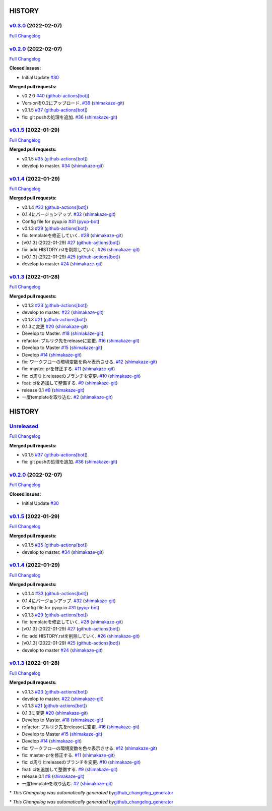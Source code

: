 HISTORY
=======

`v0.3.0 <https://github.com/shimakaze-git/django-jp-birthday/tree/v0.3.0>`__ (2022-02-07)
-----------------------------------------------------------------------------------------

`Full
Changelog <https://github.com/shimakaze-git/django-jp-birthday/compare/v0.2.0...v0.3.0>`__

`v0.2.0 <https://github.com/shimakaze-git/django-jp-birthday/tree/v0.2.0>`__ (2022-02-07)
-----------------------------------------------------------------------------------------

`Full
Changelog <https://github.com/shimakaze-git/django-jp-birthday/compare/v0.1.5...v0.2.0>`__

**Closed issues:**

-  Initial Update
   `#30 <https://github.com/shimakaze-git/django-jp-birthday/issues/30>`__

**Merged pull requests:**

-  v0.2.0
   `#40 <https://github.com/shimakaze-git/django-jp-birthday/pull/40>`__
   (`github-actions[bot] <https://github.com/apps/github-actions>`__)
-  Versionを0.2にアップロード.
   `#39 <https://github.com/shimakaze-git/django-jp-birthday/pull/39>`__
   (`shimakaze-git <https://github.com/shimakaze-git>`__)
-  v0.1.5
   `#37 <https://github.com/shimakaze-git/django-jp-birthday/pull/37>`__
   (`github-actions[bot] <https://github.com/apps/github-actions>`__)
-  fix: git pushの処理を追加.
   `#36 <https://github.com/shimakaze-git/django-jp-birthday/pull/36>`__
   (`shimakaze-git <https://github.com/shimakaze-git>`__)

`v0.1.5 <https://github.com/shimakaze-git/django-jp-birthday/tree/v0.1.5>`__ (2022-01-29)
-----------------------------------------------------------------------------------------

`Full
Changelog <https://github.com/shimakaze-git/django-jp-birthday/compare/v0.1.4...v0.1.5>`__

**Merged pull requests:**

-  v0.1.5
   `#35 <https://github.com/shimakaze-git/django-jp-birthday/pull/35>`__
   (`github-actions[bot] <https://github.com/apps/github-actions>`__)
-  develop to master.
   `#34 <https://github.com/shimakaze-git/django-jp-birthday/pull/34>`__
   (`shimakaze-git <https://github.com/shimakaze-git>`__)

`v0.1.4 <https://github.com/shimakaze-git/django-jp-birthday/tree/v0.1.4>`__ (2022-01-29)
-----------------------------------------------------------------------------------------

`Full
Changelog <https://github.com/shimakaze-git/django-jp-birthday/compare/v0.1.3...v0.1.4>`__

**Merged pull requests:**

-  v0.1.4
   `#33 <https://github.com/shimakaze-git/django-jp-birthday/pull/33>`__
   (`github-actions[bot] <https://github.com/apps/github-actions>`__)
-  0.1.4にバージョンアップ.
   `#32 <https://github.com/shimakaze-git/django-jp-birthday/pull/32>`__
   (`shimakaze-git <https://github.com/shimakaze-git>`__)
-  Config file for pyup.io
   `#31 <https://github.com/shimakaze-git/django-jp-birthday/pull/31>`__
   (`pyup-bot <https://github.com/pyup-bot>`__)
-  v0.1.3
   `#29 <https://github.com/shimakaze-git/django-jp-birthday/pull/29>`__
   (`github-actions[bot] <https://github.com/apps/github-actions>`__)
-  fix: templateを修正していく.
   `#28 <https://github.com/shimakaze-git/django-jp-birthday/pull/28>`__
   (`shimakaze-git <https://github.com/shimakaze-git>`__)
-  [v0.1.3] (2022-01-29)
   `#27 <https://github.com/shimakaze-git/django-jp-birthday/pull/27>`__
   (`github-actions[bot] <https://github.com/apps/github-actions>`__)
-  fix: add HISTORY.rstを削除していく.
   `#26 <https://github.com/shimakaze-git/django-jp-birthday/pull/26>`__
   (`shimakaze-git <https://github.com/shimakaze-git>`__)
-  [v0.1.3] (2022-01-29)
   `#25 <https://github.com/shimakaze-git/django-jp-birthday/pull/25>`__
   (`github-actions[bot] <https://github.com/apps/github-actions>`__)
-  develop to master
   `#24 <https://github.com/shimakaze-git/django-jp-birthday/pull/24>`__
   (`shimakaze-git <https://github.com/shimakaze-git>`__)

`v0.1.3 <https://github.com/shimakaze-git/django-jp-birthday/tree/v0.1.3>`__ (2022-01-28)
-----------------------------------------------------------------------------------------

`Full
Changelog <https://github.com/shimakaze-git/django-jp-birthday/compare/515815cbe454ff9b0caf506429079c329f91a11e...v0.1.3>`__

**Merged pull requests:**

-  v0.1.3
   `#23 <https://github.com/shimakaze-git/django-jp-birthday/pull/23>`__
   (`github-actions[bot] <https://github.com/apps/github-actions>`__)
-  develop to master.
   `#22 <https://github.com/shimakaze-git/django-jp-birthday/pull/22>`__
   (`shimakaze-git <https://github.com/shimakaze-git>`__)
-  v0.1.3
   `#21 <https://github.com/shimakaze-git/django-jp-birthday/pull/21>`__
   (`github-actions[bot] <https://github.com/apps/github-actions>`__)
-  0.1.3に変更
   `#20 <https://github.com/shimakaze-git/django-jp-birthday/pull/20>`__
   (`shimakaze-git <https://github.com/shimakaze-git>`__)
-  Develop to Master.
   `#18 <https://github.com/shimakaze-git/django-jp-birthday/pull/18>`__
   (`shimakaze-git <https://github.com/shimakaze-git>`__)
-  refactor: プルリク先をreleaseに変更.
   `#16 <https://github.com/shimakaze-git/django-jp-birthday/pull/16>`__
   (`shimakaze-git <https://github.com/shimakaze-git>`__)
-  Develop to Master
   `#15 <https://github.com/shimakaze-git/django-jp-birthday/pull/15>`__
   (`shimakaze-git <https://github.com/shimakaze-git>`__)
-  Develop
   `#14 <https://github.com/shimakaze-git/django-jp-birthday/pull/14>`__
   (`shimakaze-git <https://github.com/shimakaze-git>`__)
-  fix: ワークフローの環境変数を色々表示させる.
   `#12 <https://github.com/shimakaze-git/django-jp-birthday/pull/12>`__
   (`shimakaze-git <https://github.com/shimakaze-git>`__)
-  fix: master-prを修正する.
   `#11 <https://github.com/shimakaze-git/django-jp-birthday/pull/11>`__
   (`shimakaze-git <https://github.com/shimakaze-git>`__)
-  fix: ci周りとreleaseのブランチを変更.
   `#10 <https://github.com/shimakaze-git/django-jp-birthday/pull/10>`__
   (`shimakaze-git <https://github.com/shimakaze-git>`__)
-  feat: ciを追加して整備する.
   `#9 <https://github.com/shimakaze-git/django-jp-birthday/pull/9>`__
   (`shimakaze-git <https://github.com/shimakaze-git>`__)
-  release 0.1
   `#8 <https://github.com/shimakaze-git/django-jp-birthday/pull/8>`__
   (`shimakaze-git <https://github.com/shimakaze-git>`__)
-  一度templateを取り込む.
   `#2 <https://github.com/shimakaze-git/django-jp-birthday/pull/2>`__
   (`shimakaze-git <https://github.com/shimakaze-git>`__)

.. _history-1:

HISTORY
=======

`Unreleased <https://github.com/shimakaze-git/django-jp-birthday/tree/HEAD>`__
------------------------------------------------------------------------------

`Full
Changelog <https://github.com/shimakaze-git/django-jp-birthday/compare/v0.2.0...HEAD>`__

**Merged pull requests:**

-  v0.1.5
   `#37 <https://github.com/shimakaze-git/django-jp-birthday/pull/37>`__
   (`github-actions[bot] <https://github.com/apps/github-actions>`__)
-  fix: git pushの処理を追加.
   `#36 <https://github.com/shimakaze-git/django-jp-birthday/pull/36>`__
   (`shimakaze-git <https://github.com/shimakaze-git>`__)

.. _v0.2.0-2022-02-07-1:

`v0.2.0 <https://github.com/shimakaze-git/django-jp-birthday/tree/v0.2.0>`__ (2022-02-07)
-----------------------------------------------------------------------------------------

`Full
Changelog <https://github.com/shimakaze-git/django-jp-birthday/compare/v0.1.5...v0.2.0>`__

**Closed issues:**

-  Initial Update
   `#30 <https://github.com/shimakaze-git/django-jp-birthday/issues/30>`__

.. _v0.1.5-2022-01-29-1:

`v0.1.5 <https://github.com/shimakaze-git/django-jp-birthday/tree/v0.1.5>`__ (2022-01-29)
-----------------------------------------------------------------------------------------

`Full
Changelog <https://github.com/shimakaze-git/django-jp-birthday/compare/v0.1.4...v0.1.5>`__

**Merged pull requests:**

-  v0.1.5
   `#35 <https://github.com/shimakaze-git/django-jp-birthday/pull/35>`__
   (`github-actions[bot] <https://github.com/apps/github-actions>`__)
-  develop to master.
   `#34 <https://github.com/shimakaze-git/django-jp-birthday/pull/34>`__
   (`shimakaze-git <https://github.com/shimakaze-git>`__)

.. _v0.1.4-2022-01-29-1:

`v0.1.4 <https://github.com/shimakaze-git/django-jp-birthday/tree/v0.1.4>`__ (2022-01-29)
-----------------------------------------------------------------------------------------

`Full
Changelog <https://github.com/shimakaze-git/django-jp-birthday/compare/v0.1.3...v0.1.4>`__

**Merged pull requests:**

-  v0.1.4
   `#33 <https://github.com/shimakaze-git/django-jp-birthday/pull/33>`__
   (`github-actions[bot] <https://github.com/apps/github-actions>`__)
-  0.1.4にバージョンアップ.
   `#32 <https://github.com/shimakaze-git/django-jp-birthday/pull/32>`__
   (`shimakaze-git <https://github.com/shimakaze-git>`__)
-  Config file for pyup.io
   `#31 <https://github.com/shimakaze-git/django-jp-birthday/pull/31>`__
   (`pyup-bot <https://github.com/pyup-bot>`__)
-  v0.1.3
   `#29 <https://github.com/shimakaze-git/django-jp-birthday/pull/29>`__
   (`github-actions[bot] <https://github.com/apps/github-actions>`__)
-  fix: templateを修正していく.
   `#28 <https://github.com/shimakaze-git/django-jp-birthday/pull/28>`__
   (`shimakaze-git <https://github.com/shimakaze-git>`__)
-  [v0.1.3] (2022-01-29)
   `#27 <https://github.com/shimakaze-git/django-jp-birthday/pull/27>`__
   (`github-actions[bot] <https://github.com/apps/github-actions>`__)
-  fix: add HISTORY.rstを削除していく.
   `#26 <https://github.com/shimakaze-git/django-jp-birthday/pull/26>`__
   (`shimakaze-git <https://github.com/shimakaze-git>`__)
-  [v0.1.3] (2022-01-29)
   `#25 <https://github.com/shimakaze-git/django-jp-birthday/pull/25>`__
   (`github-actions[bot] <https://github.com/apps/github-actions>`__)
-  develop to master
   `#24 <https://github.com/shimakaze-git/django-jp-birthday/pull/24>`__
   (`shimakaze-git <https://github.com/shimakaze-git>`__)

.. _v0.1.3-2022-01-28-1:

`v0.1.3 <https://github.com/shimakaze-git/django-jp-birthday/tree/v0.1.3>`__ (2022-01-28)
-----------------------------------------------------------------------------------------

`Full
Changelog <https://github.com/shimakaze-git/django-jp-birthday/compare/515815cbe454ff9b0caf506429079c329f91a11e...v0.1.3>`__

**Merged pull requests:**

-  v0.1.3
   `#23 <https://github.com/shimakaze-git/django-jp-birthday/pull/23>`__
   (`github-actions[bot] <https://github.com/apps/github-actions>`__)
-  develop to master.
   `#22 <https://github.com/shimakaze-git/django-jp-birthday/pull/22>`__
   (`shimakaze-git <https://github.com/shimakaze-git>`__)
-  v0.1.3
   `#21 <https://github.com/shimakaze-git/django-jp-birthday/pull/21>`__
   (`github-actions[bot] <https://github.com/apps/github-actions>`__)
-  0.1.3に変更
   `#20 <https://github.com/shimakaze-git/django-jp-birthday/pull/20>`__
   (`shimakaze-git <https://github.com/shimakaze-git>`__)
-  Develop to Master.
   `#18 <https://github.com/shimakaze-git/django-jp-birthday/pull/18>`__
   (`shimakaze-git <https://github.com/shimakaze-git>`__)
-  refactor: プルリク先をreleaseに変更.
   `#16 <https://github.com/shimakaze-git/django-jp-birthday/pull/16>`__
   (`shimakaze-git <https://github.com/shimakaze-git>`__)
-  Develop to Master
   `#15 <https://github.com/shimakaze-git/django-jp-birthday/pull/15>`__
   (`shimakaze-git <https://github.com/shimakaze-git>`__)
-  Develop
   `#14 <https://github.com/shimakaze-git/django-jp-birthday/pull/14>`__
   (`shimakaze-git <https://github.com/shimakaze-git>`__)
-  fix: ワークフローの環境変数を色々表示させる.
   `#12 <https://github.com/shimakaze-git/django-jp-birthday/pull/12>`__
   (`shimakaze-git <https://github.com/shimakaze-git>`__)
-  fix: master-prを修正する.
   `#11 <https://github.com/shimakaze-git/django-jp-birthday/pull/11>`__
   (`shimakaze-git <https://github.com/shimakaze-git>`__)
-  fix: ci周りとreleaseのブランチを変更.
   `#10 <https://github.com/shimakaze-git/django-jp-birthday/pull/10>`__
   (`shimakaze-git <https://github.com/shimakaze-git>`__)
-  feat: ciを追加して整備する.
   `#9 <https://github.com/shimakaze-git/django-jp-birthday/pull/9>`__
   (`shimakaze-git <https://github.com/shimakaze-git>`__)
-  release 0.1
   `#8 <https://github.com/shimakaze-git/django-jp-birthday/pull/8>`__
   (`shimakaze-git <https://github.com/shimakaze-git>`__)
-  一度templateを取り込む.
   `#2 <https://github.com/shimakaze-git/django-jp-birthday/pull/2>`__
   (`shimakaze-git <https://github.com/shimakaze-git>`__)

\* *This Changelog was automatically generated
by*\ `github_changelog_generator <https://github.com/github-changelog-generator/github-changelog-generator>`__

\* *This Changelog was automatically generated
by*\ `github_changelog_generator <https://github.com/github-changelog-generator/github-changelog-generator>`__
